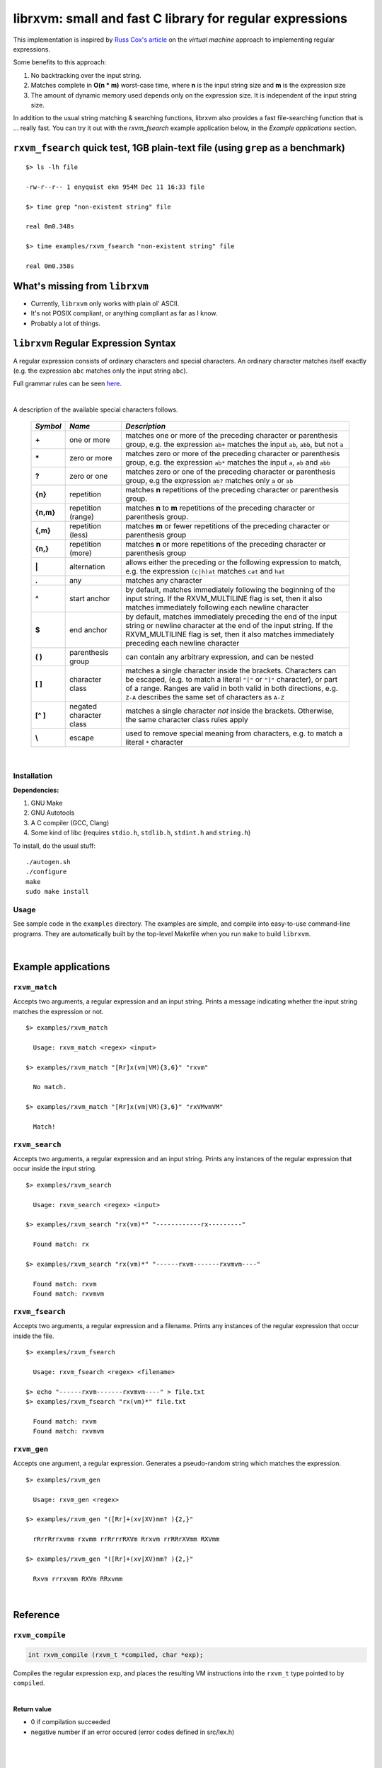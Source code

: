 librxvm: small and fast C library for regular expressions
============================================================

This implementation is inspired by
`Russ Cox's article <https://swtch.com/~rsc/regexp/regexp2.html>`_ on the
*virtual machine* approach to implementing regular expressions.

Some benefits to this approach:

#. No backtracking over the input string.
#. Matches complete in **O(n * m)** worst-case time, where **n** is the
   input string size and **m** is the expression size
#. The amount of dynamic memory used depends only on the expression size. It is
   independent of the input string size.

In addition to the usual string matching & searching functions, librxvm also
provides a fast file-searching function that is ... really fast. You can try it
out with the `rxvm_fsearch` example application below, in the
*Example applications* section.

``rxvm_fsearch`` quick test, 1GB plain-text file (using ``grep`` as a benchmark)
--------------------------------------------------------------------------------

::

   $> ls -lh file

   -rw-r--r-- 1 enyquist ekn 954M Dec 11 16:33 file

   $> time grep "non-existent string" file

   real 0m0.348s

   $> time examples/rxvm_fsearch "non-existent string" file

   real 0m0.358s

What's missing from ``librxvm``
-------------------------------

* Currently, ``librxvm`` only works with plain ol' ASCII.
* It's not POSIX compliant, or anything compliant as far as I know.
* Probably a lot of things.

``librxvm`` Regular Expression Syntax
-------------------------------------

A regular expression consists of ordinary characters and special characters.
An ordinary character matches itself exactly (e.g. the expression ``abc``
matches only the input string ``abc``).

Full grammar rules can be seen `here <https://github.com/eriknyquist/regexvm/blob/master/tests/grammar.txt>`_.

|

A description of the available special characters follows.


    +---------+-----------------------+---------------------------------------+
    |*Symbol* | *Name*                | *Description*                         |
    +=========+=======================+=======================================+
    | **+**   | one or more           | matches one or more of the preceding  |
    |         |                       | character or parenthesis group, e.g.  |
    |         |                       | the expression ``ab+`` matches the    |
    |         |                       | input ``ab``, ``abb``, but not ``a``  |
    +---------+-----------------------+---------------------------------------+
    | **\***  | zero or more          | matches zero or more of the preceding |
    |         |                       | character or parenthesis group, e.g.  |
    |         |                       | the expression ``ab*`` matches the    |
    |         |                       | input ``a``, ``ab`` and ``abb``       |
    +---------+-----------------------+---------------------------------------+
    | **?**   | zero or one           | matches zero or one of the preceding  |
    |         |                       | character or parenthesis group, e.g   |
    |         |                       | the expression ``ab?`` matches only   |
    |         |                       | ``a`` or ``ab``                       |
    +---------+-----------------------+---------------------------------------+
    | **{n}** | repetition            | matches **n** repetitions of the      |
    |         |                       | preceding character or parenthesis    |
    |         |                       | group.                                |
    +---------+-----------------------+---------------------------------------+
    |**{n,m}**| repetition (range)    | matches **n** to **m** repetitions of |
    |         |                       | the preceding character or parenthesis|
    |         |                       | group.                                |
    +---------+-----------------------+---------------------------------------+
    | **{,m}**| repetition (less)     | matches **m** or fewer repetitions of |
    |         |                       | the preceding character or parenthesis|
    |         |                       | group                                 |
    +---------+-----------------------+---------------------------------------+
    | **{n,}**| repetition (more)     | matches **n** or more repetitions of  |
    |         |                       | the preceding character or parenthesis|
    |         |                       | group                                 |
    +---------+-----------------------+---------------------------------------+
    | **|**   | alternation           | allows either the preceding or the    |
    |         |                       | following expression to match, e.g.   |
    |         |                       | the expression ``(c|h)at`` matches    |
    |         |                       | ``cat`` and ``hat``                   |
    +---------+-----------------------+---------------------------------------+
    | **.**   | any                   | matches any character                 |
    +---------+-----------------------+---------------------------------------+
    | **^**   | start anchor          | by default, matches immediately       |
    |         |                       | following the beginning of the input  |
    |         |                       | string. If the RXVM_MULTILINE flag    |
    |         |                       | is set, then it also matches          |
    |         |                       | immediately following each newline    |
    |         |                       | character                             |
    +---------+-----------------------+---------------------------------------+
    | **$**   | end anchor            | by default, matches immediately       |
    |         |                       | preceding the end of the input string |
    |         |                       | or newline character at the end of the|
    |         |                       | input string. If the RXVM_MULTILINE   |
    |         |                       | flag is set, then it also matches     |
    |         |                       | immediately preceding each newline    |
    |         |                       | character                             |
    +---------+-----------------------+---------------------------------------+
    | **( )** | parenthesis group     | can contain any arbitrary expression, |
    |         |                       | and can be nested                     |
    +---------+-----------------------+---------------------------------------+
    | **[ ]** | character class       | matches a single character inside     |
    |         |                       | the brackets. Characters can be       |
    |         |                       | escaped, (e.g. to match a literal     |
    |         |                       | ``"["`` or ``"]"`` character), or part|
    |         |                       | of a range. Ranges are valid in both  |
    |         |                       | valid in both directions, e.g.        |
    |         |                       | ``Z-A`` describes the same set of     |
    |         |                       | characters as ``A-Z``                 |
    +---------+-----------------------+---------------------------------------+
    |**[^ ]** | negated character     | matches a single character *not*      |
    |         | class                 | inside the brackets. Otherwise, the   |
    |         |                       | same character class rules apply      |
    +---------+-----------------------+---------------------------------------+
    | **\\**  | escape                | used to remove special meaning from   |
    |         |                       | characters, e.g. to match a literal   |
    |         |                       | ``*`` character                       |
    +---------+-----------------------+---------------------------------------+

|

Installation
^^^^^^^^^^^^

**Dependencies:**

#. GNU Make
#. GNU Autotools
#. A C compiler (GCC, Clang)
#. Some kind of libc (requires ``stdio.h``, ``stdlib.h``, ``stdint.h`` and
   ``string.h``)

To install, do the usual stuff:
::

    ./autogen.sh
    ./configure
    make
    sudo make install

Usage
^^^^^

See sample code in the ``examples`` directory. The examples are simple, and
compile into easy-to-use command-line programs. They are automatically built by
the top-level Makefile when you run ``make`` to build ``librxvm``.

|


Example applications
--------------------

``rxvm_match``
^^^^^^^^^^^^^^
Accepts two arguments, a regular expression and an input
string. Prints a message indicating whether the input string matches the
expression or not.

::

   $> examples/rxvm_match

     Usage: rxvm_match <regex> <input>

   $> examples/rxvm_match "[Rr]x(vm|VM){3,6}" "rxvm"

     No match.

   $> examples/rxvm_match "[Rr]x(vm|VM){3,6}" "rxVMvmVM"

     Match!

``rxvm_search``
^^^^^^^^^^^^^^^
Accepts two arguments, a regular expression and an input
string. Prints any instances of the regular expression that occur inside the
input string.

::

   $> examples/rxvm_search

     Usage: rxvm_search <regex> <input>

   $> examples/rxvm_search "rx(vm)*" "------------rx---------"

     Found match: rx

   $> examples/rxvm_search "rx(vm)*" "------rxvm-------rxvmvm----"

     Found match: rxvm
     Found match: rxvmvm

``rxvm_fsearch``
^^^^^^^^^^^^^^^^
Accepts two arguments, a regular expression and a filename.
Prints any instances of the regular expression that occur inside the file.

::

   $> examples/rxvm_fsearch

     Usage: rxvm_fsearch <regex> <filename>

   $> echo "------rxvm-------rxvmvm----" > file.txt
   $> examples/rxvm_fsearch "rx(vm)*" file.txt

     Found match: rxvm
     Found match: rxvmvm

``rxvm_gen``
^^^^^^^^^^^^
Accepts one argument, a regular expression. Generates a
pseudo-random string which matches the expression.

::

   $> examples/rxvm_gen

     Usage: rxvm_gen <regex>

   $> examples/rxvm_gen "([Rr]+(xv|XV)mm? ){2,}"

     rRrrRrrxvmm rxvmm rrRrrrRXVm Rrxvm rrRRrXVmm RXVmm

   $> examples/rxvm_gen "([Rr]+(xv|XV)mm? ){2,}"

     Rxvm rrrxvmm RXVm RRxvmm

|

Reference
---------

``rxvm_compile``
^^^^^^^^^^^^^^^^

.. code:: c

   int rxvm_compile (rxvm_t *compiled, char *exp);

Compiles the regular expression ``exp``, and places the resulting VM
instructions into the ``rxvm_t`` type pointed to by ``compiled``.

|

**Return value**

* 0 if compilation succeeded
* negative number if an error occured (error codes defined in src/lex.h)

|

|

``rxvm_match``
^^^^^^^^^^^^^^

.. code:: c

   int rxvm_match (rxvm_t *compiled, char *input, int flags);

Checks if the string ``input`` matches the compiled expression ``compiled``
exactly.

|

**Return value**

* 1 if the input matches the expression
* 0 if the input doesn't match the compiled expression
* RXVM_EMEM if memory allocation fails

|

|

``rxvm_search``
^^^^^^^^^^^^^^^

.. code:: c

   int rxvm_search (rxvm_t *compiled, char *input, char **start, char **end, int flags);

Searches the string starting at ``input`` for a pattern that matches the
compiled regular expresssion ``compiled``, until a match is found or until the
string's null termination character is reached. When a match is found,
the pointers pointed to by ``start`` and ``end`` are pointed at the first and
last characters of the matching substring. If no match is found, then both
``start`` and ``end`` are set to ``NULL``.

|

**Return value**

* 1 if a match is found
* 0 if no match is found
* negative number if an error occured (error codes defined in src/lex.h)

|

|

``rxvm_free``
^^^^^^^^^^^^^

.. code:: c

   void rxvm_free (rxvm_t *compiled);

Frees all dynamic memory associated with a compiled ``rxvm_t`` type. Always
call this function, before exiting, on any compiled ``rxvm_t`` types.

|

**Returns** nothing.

|

|

Non-essential features
----------------------

The following functions ``rxvm_fsearch``, ``rxvm_gen`` and ``rxvm_print``
are compiled in by default. However, if you don't need them and you want the
final library to be a bit smaller, you can exlude them by passing the
``--disable-extras`` flag to the ``configure`` script, e.g.

|

|

>  ``./configure --disable-extras``

|

|

``rxvm_fsearch``
^^^^^^^^^^^^^^^^

.. code:: c

   int rxvm_fsearch (rxvm_t *compiled, FILE *fp, uint64_t *match_size, int flags);

Searches the file at ``fp`` (``fp`` must be initialised by the caller, e.g. via
``fopen``) for a pattern that matches the compiled regular expresssion
``compiled``, from the current file position until EOF. If a match is found,
the file pointer ``fp`` is re-positioned to the first character of the match,
and ``match_size`` is populated with a positive integer representing the match
size (number of characters). If no match is found, then ``match_end`` is set to
0, and ``fp`` remains positioned at EOF.

**Return value**

* 1 if a match is found
* 0 if no match is found
* negative number if an error occured (error codes defined in src/lex.h)

|

|

``rxvm_gen``
^^^^^^^^^^^^

.. code:: c

   char *rxvm_gen (rxvm_t *compiled, rxvm_gencfg_t *cfg);

Generates a string of random characters that matches the compiled expression
``compiled`` (``compiled`` must be initialised by the caller first, e.g. via
``rxvm_compile``).

The ``rxvm_gencfg_t`` type provides some control over the randomness:

.. code:: c

   struct rxvm_gencfg {
       uint8_t generosity;
       uint8_t whitespace;
       uint64_t limit;

       uint64_t len;
   };

* ``generosity``: This value is expected to be between 0-100, and represents the
  probability out of 100 that a ``+`` or ``*`` operator will match again
  ("greedyness" in reverse). Higher means more repeat matches.
* ``whitespace``: This value is expected to be between 0-100, and represents the
  probability that a whitespace character will be used instead of a visible
  character, when the expression allows it (e.g. when the expression contains a
  "." metacharacter). Higher means more whitespace.
* ``limit``: This value represents the generated input string size at which the
  generation process should stop. This is not hard limit on the size of the
  generated string; when the generated string reaches a size of ``limit``, then
  ``generosity`` is effectively set to 0, and generation will stop at the
  earliest possible opportunity, while also ensuring that the generated string
  matches the pattern ``compiled``.
* ``len``: If ``rxvm_gen`` returns a valid (non-null) pointer, then ``len`` will
  contain the number of characters in the generated string (excluding the
  terminating null-character).

If a null pointer is passed instead of a valid pointer to a ``rxvm_gencfg_t``
type, then default values are used.

**Return value**

A pointer to a heap allocation that contains a null-terminated random
matching string. If memory allocation fails, a null pointer is returned.

|

|


``rxvm_print``
^^^^^^^^^^^^^^

.. code:: c

   void rxvm_print (rxvm_t *compiled)

Prints a compiled expression in a human-readable format.

**Returns** nothing.

|

|

Flags
-----

``rxvm_match`` and ``rxvm_search`` take a ``flags`` parameter. You can use
the masks below to set bit-flags which will change the behaviour of these
functions (combine multiple flags by bitwise OR-ing them together):

|

``RXVM_ICASE``
^^^^^^^^^^^^^^

case insensitive: ignore case when matching alphabet characters. Matching is
case-sensitive by default.

``RXVM_NONGREEDY``
^^^^^^^^^^^^^^^^^^

non-greedy matching: by default, the operators ``+``, ``*``, and ``?`` will
match as many characters as possible, e.g. running ``rxvm_search`` with
the expression ``<.*>`` against the input string ``<tag>name<tag>`` will match
the entire string. With this flag set, it will match only ``<tag>``.

``RXVM_MULTILINE``
^^^^^^^^^^^^^^^^^^

Multiline: By default, ``^`` matches immediately following the start of input,
and ``$`` matches immediately preceding the end of input or the newline before
the end of input. With this flag set, ``^`` will also match immediately
following each newline character, and ``$`` will also match immediately
preceding each newline character. This flag is ignored and automatically
enabled when ``rxvm_match`` is used; since ``rxvm_match`` effectively
requires a matching string to be anchored at both the start and end of input,
then ``^`` and ``$`` are only useful if they can also act as line anchors.

|

Building your own code with librxvm
--------------------------------------

To link your own code with librxvm, compile with
::

    -I/usr/local/include/librxvm

and link with
::

    -lrxvm

for example, to build the example applications manually, you would do
::

    cd examples
    gcc rxvm_search.c -o rxvm_search -I/usr/local/include/librxvm -lrxvm
    gcc rxvm_match.c -o rxvm_match -I/usr/local/include/librxvm -lrxvm
